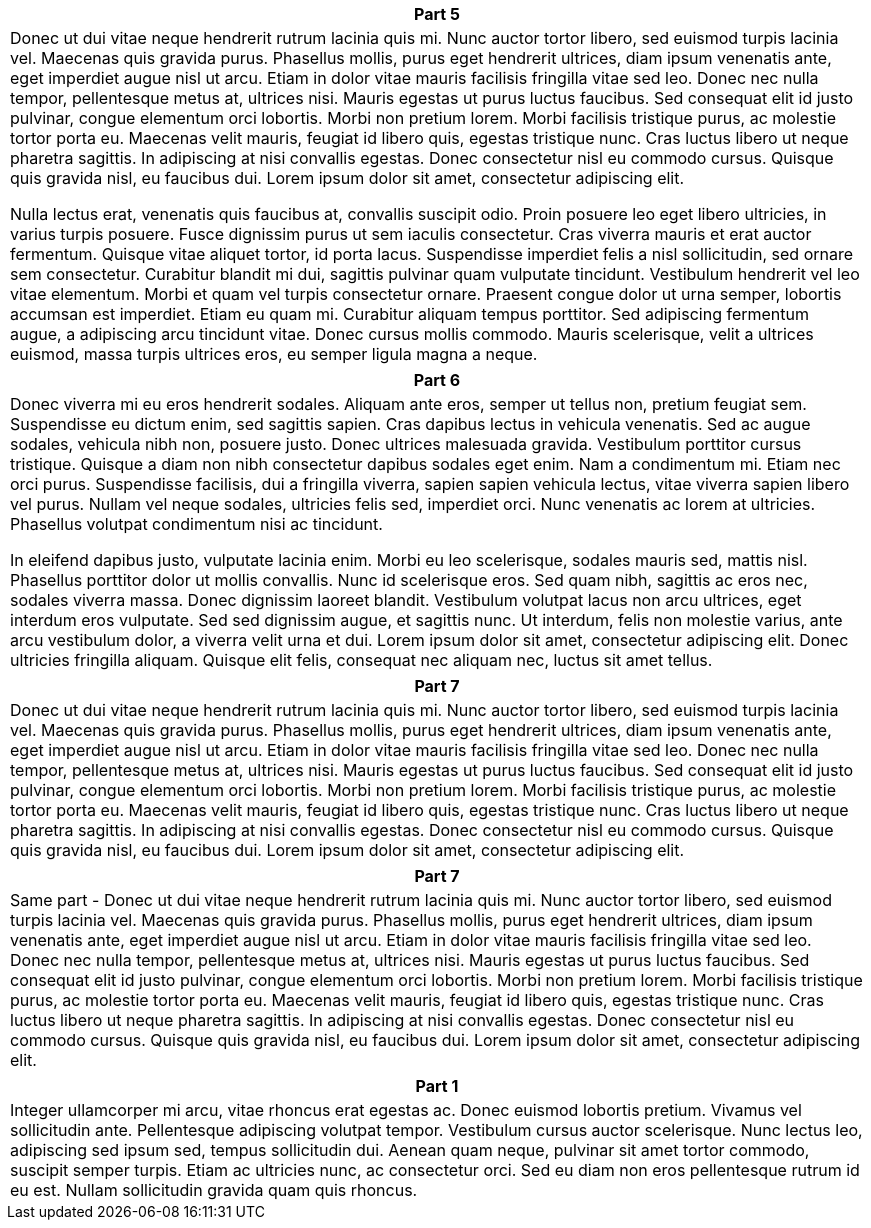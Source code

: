 ++++
<div class="horizontal-block" id="Second">
<div class="col c2-1 c3-1 c4-1 c5-1 c6-1"><div class="blk">
++++


[options="header", cols="a"]
|===
| Part 5
|
Donec ut dui vitae neque hendrerit rutrum lacinia quis mi. Nunc auctor tortor libero, sed euismod turpis lacinia vel. Maecenas quis gravida purus. Phasellus mollis, purus eget hendrerit ultrices, diam ipsum venenatis ante, eget imperdiet augue nisl ut arcu. Etiam in dolor vitae mauris facilisis fringilla vitae sed leo. Donec nec nulla tempor, pellentesque metus at, ultrices nisi. Mauris egestas ut purus luctus faucibus. Sed consequat elit id justo pulvinar, congue elementum orci lobortis. Morbi non pretium lorem. Morbi facilisis tristique purus, ac molestie tortor porta eu. Maecenas velit mauris, feugiat id libero quis, egestas tristique nunc. Cras luctus libero ut neque pharetra sagittis. In adipiscing at nisi convallis egestas. Donec consectetur nisl eu commodo cursus. Quisque quis gravida nisl, eu faucibus dui. Lorem ipsum dolor sit amet, consectetur adipiscing elit.

Nulla lectus erat, venenatis quis faucibus at, convallis suscipit odio. Proin posuere leo eget libero ultricies, in varius turpis posuere. Fusce dignissim purus ut sem iaculis consectetur. Cras viverra mauris et erat auctor fermentum. Quisque vitae aliquet tortor, id porta lacus. Suspendisse imperdiet felis a nisl sollicitudin, sed ornare sem consectetur. Curabitur blandit mi dui, sagittis pulvinar quam vulputate tincidunt. Vestibulum hendrerit vel leo vitae elementum. Morbi et quam vel turpis consectetur ornare. Praesent congue dolor ut urna semper, lobortis accumsan est imperdiet. Etiam eu quam mi. Curabitur aliquam tempus porttitor. Sed adipiscing fermentum augue, a adipiscing arcu tincidunt vitae. Donec cursus mollis commodo. Mauris scelerisque, velit a ultrices euismod, massa turpis ultrices eros, eu semper ligula magna a neque.
|===



++++
</div></div>

<div class="col c2-2 c3-2 c4-2 c5-2 c6-2"><div class="blk">
++++

[options="header" cols="a"]
|===
| Part 6
|
Donec viverra mi eu eros hendrerit sodales. Aliquam ante eros, semper ut tellus non, pretium feugiat sem. Suspendisse eu dictum enim, sed sagittis sapien. Cras dapibus lectus in vehicula venenatis. Sed ac augue sodales, vehicula nibh non, posuere justo. Donec ultrices malesuada gravida. Vestibulum porttitor cursus tristique. Quisque a diam non nibh consectetur dapibus sodales eget enim. Nam a condimentum mi. Etiam nec orci purus. Suspendisse facilisis, dui a fringilla viverra, sapien sapien vehicula lectus, vitae viverra sapien libero vel purus. Nullam vel neque sodales, ultricies felis sed, imperdiet orci. Nunc venenatis ac lorem at ultricies. Phasellus volutpat condimentum nisi ac tincidunt.

In eleifend dapibus justo, vulputate lacinia enim. Morbi eu leo scelerisque, sodales mauris sed, mattis nisl. Phasellus porttitor dolor ut mollis convallis. Nunc id scelerisque eros. Sed quam nibh, sagittis ac eros nec, sodales viverra massa. Donec dignissim laoreet blandit. Vestibulum volutpat lacus non arcu ultrices, eget interdum eros vulputate. Sed sed dignissim augue, et sagittis nunc. Ut interdum, felis non molestie varius, ante arcu vestibulum dolor, a viverra velit urna et dui. Lorem ipsum dolor sit amet, consectetur adipiscing elit. Donec ultricies fringilla aliquam. Quisque elit felis, consequat nec aliquam nec, luctus sit amet tellus.
|===

++++
</div></div>

<div class="col c2-1 c3-3 c4-3 c5-3 c6-3"><div class="blk">
++++

[options="header", cols="a"]
|===
| Part 7
|
Donec ut dui vitae neque hendrerit rutrum lacinia quis mi. Nunc auctor tortor libero, sed euismod turpis lacinia vel. Maecenas quis gravida purus. Phasellus mollis, purus eget hendrerit ultrices, diam ipsum venenatis ante, eget imperdiet augue nisl ut arcu. Etiam in dolor vitae mauris facilisis fringilla vitae sed leo. Donec nec nulla tempor, pellentesque metus at, ultrices nisi. Mauris egestas ut purus luctus faucibus. Sed consequat elit id justo pulvinar, congue elementum orci lobortis. Morbi non pretium lorem. Morbi facilisis tristique purus, ac molestie tortor porta eu. Maecenas velit mauris, feugiat id libero quis, egestas tristique nunc. Cras luctus libero ut neque pharetra sagittis. In adipiscing at nisi convallis egestas. Donec consectetur nisl eu commodo cursus. Quisque quis gravida nisl, eu faucibus dui. Lorem ipsum dolor sit amet, consectetur adipiscing elit.
|===

[options="header", cols="a"]
|===
| Part 7
|
Same part - Donec ut dui vitae neque hendrerit rutrum lacinia quis mi. Nunc auctor tortor libero, sed euismod turpis lacinia vel. Maecenas quis gravida purus. Phasellus mollis, purus eget hendrerit ultrices, diam ipsum venenatis ante, eget imperdiet augue nisl ut arcu. Etiam in dolor vitae mauris facilisis fringilla vitae sed leo. Donec nec nulla tempor, pellentesque metus at, ultrices nisi. Mauris egestas ut purus luctus faucibus. Sed consequat elit id justo pulvinar, congue elementum orci lobortis. Morbi non pretium lorem. Morbi facilisis tristique purus, ac molestie tortor porta eu. Maecenas velit mauris, feugiat id libero quis, egestas tristique nunc. Cras luctus libero ut neque pharetra sagittis. In adipiscing at nisi convallis egestas. Donec consectetur nisl eu commodo cursus. Quisque quis gravida nisl, eu faucibus dui. Lorem ipsum dolor sit amet, consectetur adipiscing elit.
|===

++++
</div></div>

<div class="col c2-2 c3-1 c4-4 c5-4 c6-4"><div class="blk">
++++


[options="header", cols="a"]
|===
| Part 1
|
Integer ullamcorper mi arcu, vitae rhoncus erat egestas ac. Donec euismod lobortis pretium. Vivamus vel sollicitudin ante. Pellentesque adipiscing volutpat tempor. Vestibulum cursus auctor scelerisque. Nunc lectus leo, adipiscing sed ipsum sed, tempus sollicitudin dui. Aenean quam neque, pulvinar sit amet tortor commodo, suscipit semper turpis. Etiam ac ultricies nunc, ac consectetur orci. Sed eu diam non eros pellentesque rutrum id eu est. Nullam sollicitudin gravida quam quis rhoncus.
|===


++++
</div></div>
</div>
++++
